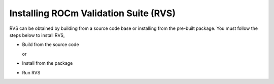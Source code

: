 .. meta::
  :description: rocm validation suite documentation 
  :keywords: rocm validation suite, ROCm, documentation

.. _install:


Installing ROCm Validation Suite (RVS)
**************************************

RVS can be obtained by building from a source code base or installing from the pre-built package. You must follow the steps below to install RVS,

- Build from the source code

  or

- Install from the package

- Run RVS



